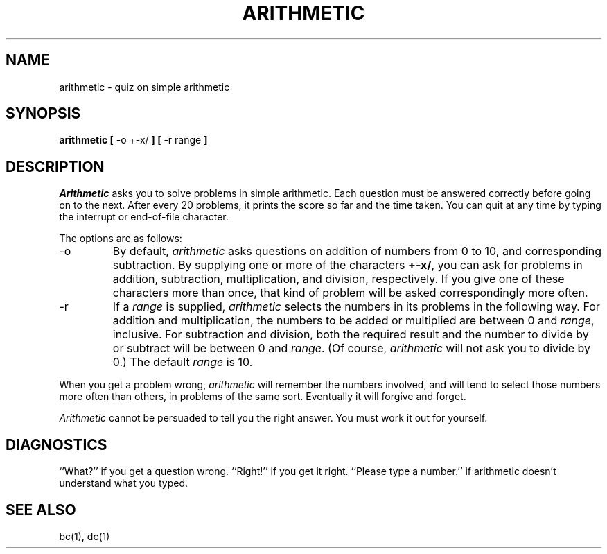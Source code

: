 .\" Copyright (c) 1989, 1993
.\"	The Regents of the University of California.  All rights reserved.
.\"
.\" This code is derived from software contributed to Berkeley by
.\" Eamonn McManus of Trinity College Dublin.
.\"
.\" %sccs.include.redist.man%
.\"
.\"	@(#)arithmetic.6	8.1 (Berkeley) 05/31/93
.\"
.TH ARITHMETIC 6 ""
.UC 4
.SH NAME
arithmetic \- quiz on simple arithmetic
.SH SYNOPSIS
.B arithmetic
.B [
\-o +\-x/
.B ]
.B [
\-r range
.B ]
.SH DESCRIPTION
.I Arithmetic
asks you to solve problems in simple arithmetic.
Each question must be answered correctly before going on to the next.
After every 20 problems, it prints the score so far and the time taken.
You can quit at any time by typing the interrupt or end-of-file character.
.PP
The options are as follows:
.TP
\-o
By default,
.I arithmetic
asks questions on addition of numbers from 0 to 10, and corresponding
subtraction.
By supplying one or more of the characters
.BR +\-x/ ,
you can ask for problems in addition, subtraction, multiplication, and
division, respectively.
If you give one of these characters more than once, that kind of problem
will be asked correspondingly more often.
.TP
\-r
If a
.I range
is supplied,
.I arithmetic
selects the numbers in its problems in the following way.
For addition and multiplication, the numbers to be added or multiplied
are between 0 and
.IR range ,
inclusive.
For subtraction and division, both the required result and the number to
divide by or subtract will be between 0 and
.IR range .
(Of course,
.I arithmetic
will not ask you to divide by 0.)  The default
.I range
is 10.
.PP
When you get a problem wrong,
.I arithmetic
will remember the numbers involved, and will tend to select those numbers
more often than others, in problems of the same sort.
Eventually it will forgive and forget.
.PP
.I Arithmetic
cannot be persuaded to tell you the right answer.
You must work it out for yourself.
.SH DIAGNOSTICS
``What?'' if you get a question wrong.
``Right!'' if you get it right.
``Please type a number.'' if arithmetic doesn't understand what you typed.
.SH "SEE ALSO"
bc(1), dc(1)
